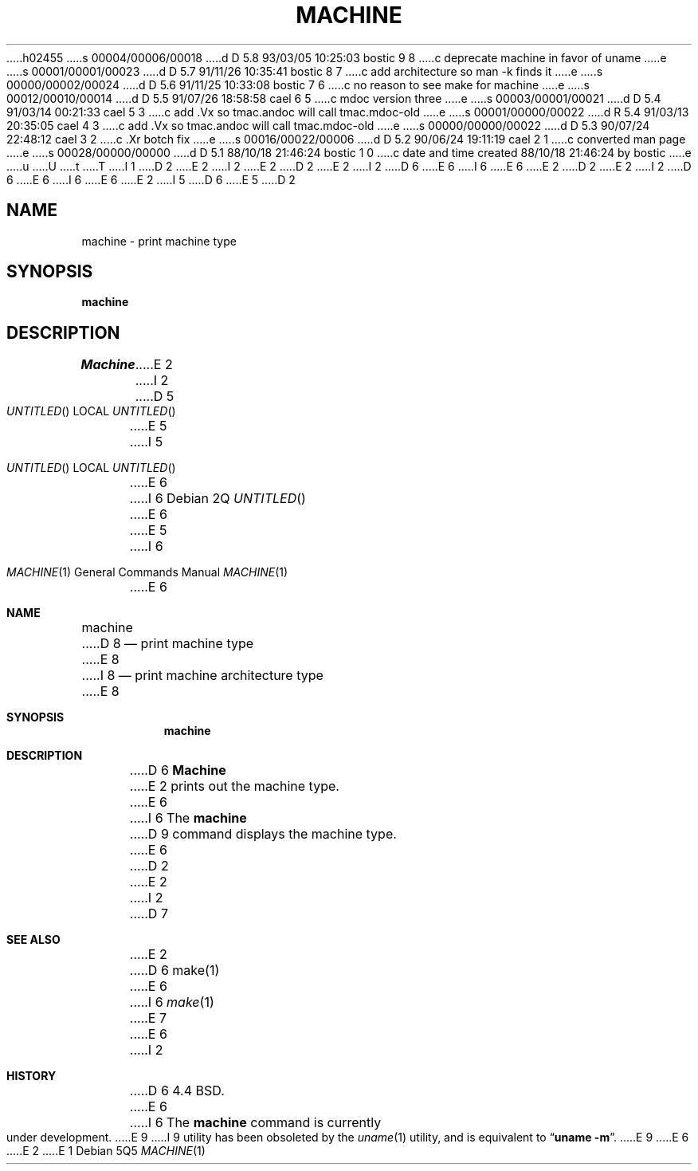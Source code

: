 h02455
s 00004/00006/00018
d D 5.8 93/03/05 10:25:03 bostic 9 8
c deprecate machine in favor of uname
e
s 00001/00001/00023
d D 5.7 91/11/26 10:35:41 bostic 8 7
c add architecture so man -k finds it
e
s 00000/00002/00024
d D 5.6 91/11/25 10:33:08 bostic 7 6
c no reason to see make for machine
e
s 00012/00010/00014
d D 5.5 91/07/26 18:58:58 cael 6 5
c mdoc version three
e
s 00003/00001/00021
d D 5.4 91/03/14 00:21:33 cael 5 3
c add .Vx so tmac.andoc will call tmac.mdoc-old
e
s 00001/00000/00022
d R 5.4 91/03/13 20:35:05 cael 4 3
c add .Vx so tmac.andoc will call tmac.mdoc-old
e
s 00000/00000/00022
d D 5.3 90/07/24 22:48:12 cael 3 2
c .Xr botch fix
e
s 00016/00022/00006
d D 5.2 90/06/24 19:11:19 cael 2 1
c converted man page
e
s 00028/00000/00000
d D 5.1 88/10/18 21:46:24 bostic 1 0
c date and time created 88/10/18 21:46:24 by bostic
e
u
U
t
T
I 1
D 2
.\" Copyright (c) 1988 The Regents of the University of California.
E 2
I 2
.\" Copyright (c) 1980, 1990 The Regents of the University of California.
E 2
.\" All rights reserved.
.\"
D 2
.\" Redistribution and use in source and binary forms are permitted
.\" provided that the above copyright notice and this paragraph are
.\" duplicated in all such forms and that any documentation,
.\" advertising materials, and other materials related to such
.\" distribution and use acknowledge that the software was developed
.\" by the University of California, Berkeley.  The name of the
.\" University may not be used to endorse or promote products derived
.\" from this software without specific prior written permission.
.\" THIS SOFTWARE IS PROVIDED ``AS IS'' AND WITHOUT ANY EXPRESS OR
.\" IMPLIED WARRANTIES, INCLUDING, WITHOUT LIMITATION, THE IMPLIED
.\" WARRANTIES OF MERCHANTIBILITY AND FITNESS FOR A PARTICULAR PURPOSE.
E 2
I 2
D 6
.\" %sccs.include.redist.man%
E 6
I 6
.\" %sccs.include.redist.roff%
E 6
E 2
.\"
D 2
.\"	%W% (Berkeley) %G%
E 2
I 2
D 6
.\"     %W% (Berkeley) %G%
E 6
I 6
.\"	%W% (Berkeley) %G%
E 6
E 2
.\"
I 5
D 6
.Vx
.Vx
E 5
D 2
.TH MACHINE 1 "%Q%"
.UC 4
.SH NAME
machine \- print machine type
.SH SYNOPSIS
.B machine
.SH DESCRIPTION
.I Machine
E 2
I 2
.Dd %Q
D 5
.Os BSD 4.4
E 5
I 5
.Os
E 6
I 6
.Dd %Q%
E 6
E 5
.Dt MACHINE 1
I 6
.Os
E 6
.Sh NAME
.Nm machine
D 8
.Nd print machine type
E 8
I 8
.Nd print machine architecture type
E 8
.Sh SYNOPSIS
.Nm machine
.Sh DESCRIPTION
D 6
.Nm Machine
E 2
prints out the machine type.
E 6
I 6
The
.Nm machine
D 9
command displays the machine type.
E 6
D 2
.SH "SEE ALSO"
E 2
I 2
D 7
.Sh SEE ALSO
E 2
D 6
make(1)
E 6
I 6
.Xr make 1
E 7
E 6
I 2
.Sh HISTORY
D 6
4.4 BSD.
E 6
I 6
The
.Nm machine
command is
.Ud .
E 9
I 9
utility has been obsoleted by the
.Xr uname 1
utility, and is equivalent to
.Dq Nm uname Fl m .
E 9
E 6
E 2
E 1

